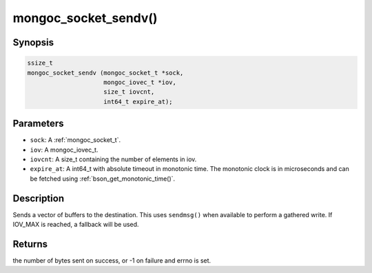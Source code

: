 .. _mongoc_socket_sendv:

mongoc_socket_sendv()
=====================

Synopsis
--------

.. code-block:: c

  ssize_t
  mongoc_socket_sendv (mongoc_socket_t *sock,
                       mongoc_iovec_t *iov,
                       size_t iovcnt,
                       int64_t expire_at);

Parameters
----------

* ``sock``: A :ref:`mongoc_socket_t`.
* ``iov``: A mongoc_iovec_t.
* ``iovcnt``: A size_t containing the number of elements in iov.
* ``expire_at``: A int64_t with absolute timeout in monotonic time. The monotonic clock is in microseconds and can be fetched using :ref:`bson_get_monotonic_time()`.

Description
-----------

Sends a vector of buffers to the destination. This uses ``sendmsg()`` when available to perform a gathered write. If IOV_MAX is reached, a fallback will be used.

Returns
-------

the number of bytes sent on success, or -1 on failure and errno is set.

